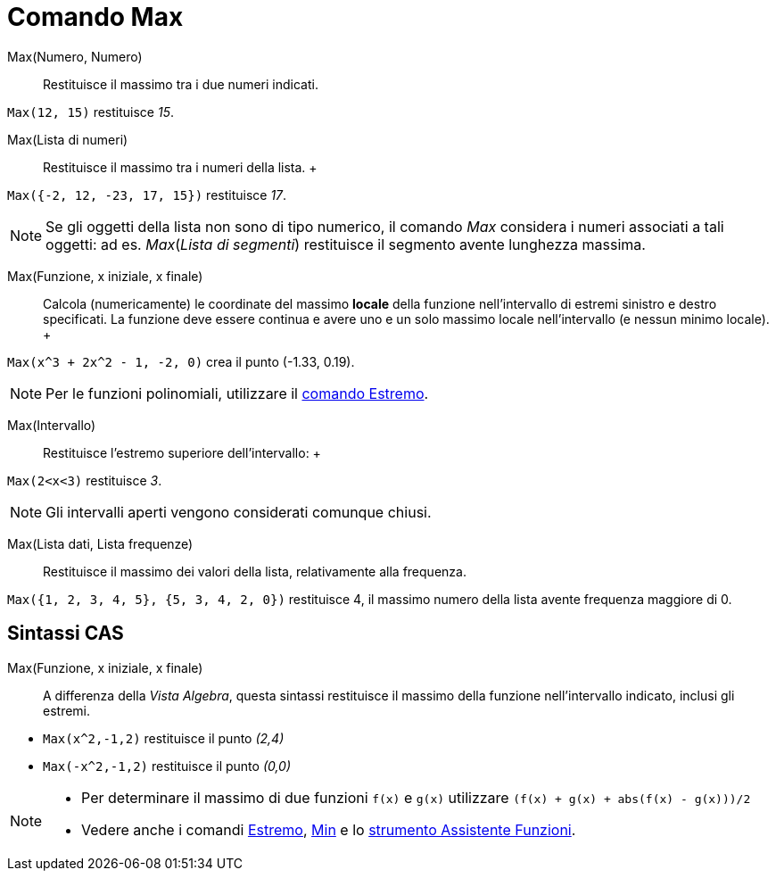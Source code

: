 = Comando Max

Max(Numero, Numero)::
  Restituisce il massimo tra i due numeri indicati.

[EXAMPLE]
====

`Max(12, 15)` restituisce _15_.

====

Max(Lista di numeri)::
  Restituisce il massimo tra i numeri della lista.
  +

[EXAMPLE]
====

`Max({-2, 12, -23, 17, 15})` restituisce _17_.

====

[NOTE]
====

Se gli oggetti della lista non sono di tipo numerico, il comando _Max_ considera i numeri associati a tali oggetti: ad
es. _Max_(_Lista di segmenti_) restituisce il segmento avente lunghezza massima.

====

Max(Funzione, x iniziale, x finale)::
  Calcola (numericamente) le coordinate del massimo *locale* della funzione nell'intervallo di estremi sinistro e destro
  specificati. La funzione deve essere continua e avere uno e un solo massimo locale nell'intervallo (e nessun minimo
  locale).
  +

[EXAMPLE]
====

`Max(x^3 + 2x^2 - 1, -2, 0)` crea il punto (-1.33, 0.19).

====

[NOTE]
====

Per le funzioni polinomiali, utilizzare il xref:/commands/Comando_Estremo.adoc[comando Estremo].

====

Max(Intervallo)::
  Restituisce l'estremo superiore dell'intervallo:
  +

[EXAMPLE]
====

`Max(2<x<3)` restituisce _3_.

====

[NOTE]
====

Gli intervalli aperti vengono considerati comunque chiusi.

====

Max(Lista dati, Lista frequenze)::
  Restituisce il massimo dei valori della lista, relativamente alla frequenza.

[EXAMPLE]
====

`Max({1, 2, 3, 4, 5}, {5, 3, 4, 2, 0})` restituisce 4, il massimo numero della lista avente frequenza maggiore di 0.

====

== [#Sintassi_CAS]#Sintassi CAS#

Max(Funzione, x iniziale, x finale)::
  A differenza della _Vista Algebra_, questa sintassi restituisce il massimo della funzione nell'intervallo indicato,
  inclusi gli estremi.

[EXAMPLE]
====

* `Max(x^2,-1,2)` restituisce il punto _(2,4)_
* `Max(-x^2,-1,2)` restituisce il punto _(0,0)_

====

[NOTE]
====

* Per determinare il massimo di due funzioni `f(x)` e `g(x)` utilizzare `(f(x) + g(x) + abs(f(x) - g(x)))/2`
* Vedere anche i comandi xref:/commands/Comando_Estremo.adoc[Estremo], xref:/commands/Comando_Min.adoc[Min] e lo
xref:/tools/Strumento_Assistente_Funzioni.adoc[strumento Assistente Funzioni].

====
